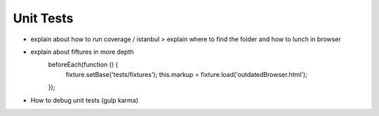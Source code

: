 **********
Unit Tests
**********

- explain about how to run coverage / istanbul
  > explain where to find the folder and how to lunch in browser
- explain about fiftures in more depth
    beforeEach(function () {
        fixture.setBase('tests/fixtures');
        this.markup = fixture.load('outdatedBrowser.html');
    });
- How to debug unit tests (gulp karma)
